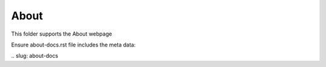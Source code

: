 About
-----

This folder supports the About webpage

Ensure about-docs.rst file includes the meta data:

\.\. slug: about-docs
